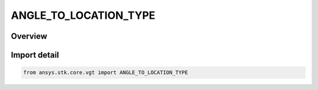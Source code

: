 ANGLE_TO_LOCATION_TYPE
======================

.. py:class:: ansys.stk.core.vgt.ANGLE_TO_LOCATION_TYPE

   IntEnum


.. py:currentmodule:: ANGLE_TO_LOCATION_TYPE

Overview
--------

.. tab-set::

    .. tab-item:: Members
        
        .. list-table::
            :header-rows: 0
            :widths: auto

            * - :py:attr:`~FROM_PLANE_SIGNED`
              - Volume calc angle off plane signed.

            * - :py:attr:`~FROM_PLANE_UNSIGNED`
              - Volume calc angle off plane unsigned.

            * - :py:attr:`~ABOUT_VECTOR_SIGNED`
              - Volume calc angle about vector signed.

            * - :py:attr:`~ABOUT_VECTOR_UNSIGNED`
              - Volume calc angle about vector unsigned.

            * - :py:attr:`~FROM_REFERENCE_VECTOR`
              - Volume calc angle off vector.


Import detail
-------------

.. code-block:: python

    from ansys.stk.core.vgt import ANGLE_TO_LOCATION_TYPE


